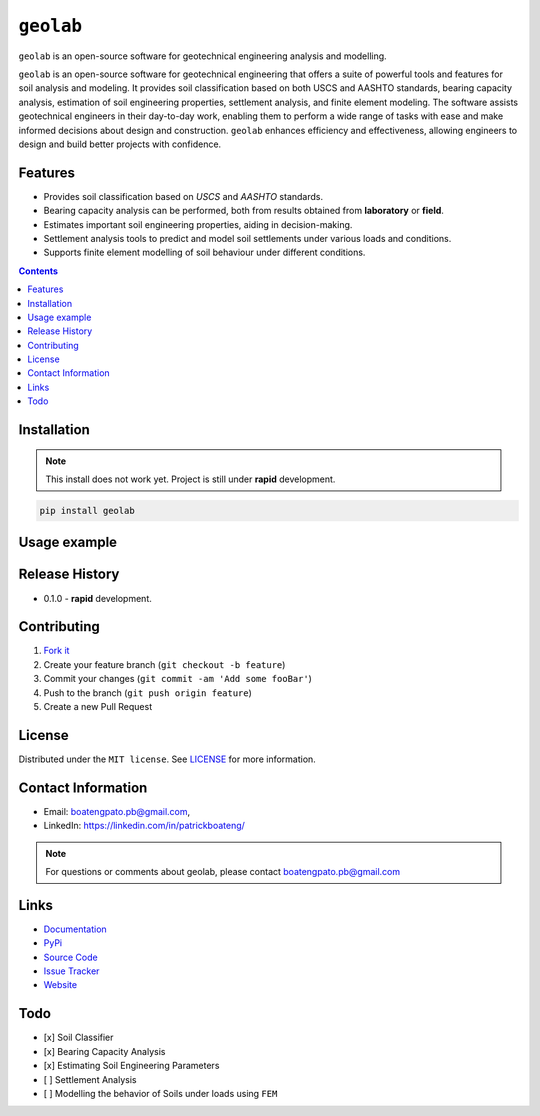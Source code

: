 ``geolab``
==========

``geolab`` is an open-source software for geotechnical engineering analysis and modelling.

.. image:: https://img.shields.io/badge/PyPi-Pato546-blue?style=flat-square&logo=pypi&logoColor=white 
   :alt: pypi
   :target: https://pypi.org/user/Pato546/

.. image:: https://img.shields.io/pypi/l/geolab?style=flat-square
   :alt: license

.. image:: https://img.shields.io/badge/%20imports-isort-%231674b1?style=flat-square&labelColor=ef8336
  :alt: isort
  :target: https://pycqa.github.io/isort/

.. image:: https://img.shields.io/badge/code%20style-black-000000.svg?style=flat-square
  :alt: black
  :target: https://github.com/psf/black

.. image:: https://img.shields.io/badge/code%20formatter-docformatter-fedcba.svg?style=flat-square
  :alt: docformatter
  :target: https://github.com/PyCQA/docformatter

.. image:: https://img.shields.io/badge/%20style-google-3666d6.svg?style=flat-square
  :alt: style guide
  :target: https://google.github.io/styleguide/pyguide.html#s3.8-comments-and-docstrings

.. image:: https://img.shields.io/github/repo-size/patrickboateng/geolab?style=flat-square&labelColor=ef8336
  :alt: repo size

.. image:: https://img.shields.io/pypi/dm/geolab?style=flat-square
   :alt: downloads

``geolab`` is an open-source software for geotechnical engineering that offers a suite of powerful tools and features for soil analysis and modeling. It provides soil classification based on both USCS and AASHTO standards, bearing capacity analysis, estimation of soil engineering properties, settlement analysis, and finite element modeling. The software assists geotechnical engineers in their day-to-day work, enabling them to perform a wide range of tasks with ease and make informed decisions about design and construction. ``geolab`` enhances efficiency and effectiveness, allowing engineers to design and build better projects with confidence.

Features
--------

- Provides soil classification based on `USCS` and `AASHTO` standards.
- Bearing capacity analysis can be performed, both from results obtained from **laboratory** or **field**.
- Estimates important soil engineering properties, aiding in decision-making.
- Settlement analysis tools to predict and model soil settlements under various loads and conditions.
- Supports finite element modelling of soil behaviour under different conditions.

.. contents:: 
.. ## Table of Contents

.. - [Installation](#installation)
.. - [Usage Example](#usage-example)
.. - [Release History](#release-history)
.. - [Contributing](#contributing)
.. - [License](#license)
.. - [Contact Information](#contact-information)
.. - [Links](#links)
.. - [Todo](#todo)

Installation
------------

.. note:: 

  This install does not work yet. Project is still under **rapid** development.

.. code::

  pip install geolab

Usage example
-------------

.. doctest::

  >>> from geolab.soil_classifier import aashto, uscs
  >>> uscs(liquid_limit=34.1, plastic_limit=21.1, plasticity_index=13, fines=47.88, sand=37.84, gravels=14.28)
  'SC'
  >>> aashto(liquid_limit=34.1, plastic_limit=21.1, plasticity_index=13, fines=47.88)
  'A-6(3)'

Release History
---------------

* 0.1.0
  - **rapid** development.

Contributing
------------

#. `Fork it <https://github.com/patrickboateng/geolab/fork>`_
#. Create your feature branch (``git checkout -b feature``)
#. Commit your changes (``git commit -am 'Add some fooBar'``)
#. Push to the branch (``git push origin feature``)
#. Create a new Pull Request

License
-------

Distributed under the ``MIT license``. See `LICENSE <./LICENSE.txt>`_ for more information.

Contact Information
-------------------

- Email: boatengpato.pb@gmail.com, 
- LinkedIn: https://linkedin.com/in/patrickboateng/

.. note::

  For questions or comments about geolab, please contact boatengpato.pb@gmail.com

Links
-----

- `Documentation <https://>`_
- `PyPi <https://>`_
- `Source Code <https://github.com/patrickboateng/geolab/>`_
- `Issue Tracker <https://>`_
- `Website <https://>`_

Todo
----

- [x] Soil Classifier
- [x] Bearing Capacity Analysis
- [x] Estimating Soil Engineering Parameters
- [ ] Settlement Analysis
- [ ] Modelling the behavior of Soils under loads using ``FEM``
